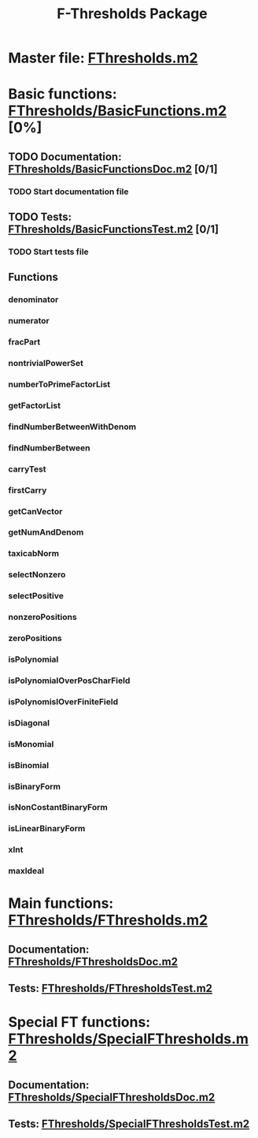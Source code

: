 #+TITLE: F-Thresholds Package

* Master file: [[file:./FThresholds.m2][FThresholds.m2]]


* Basic functions: [[file:./FThresholds/BasicFunctions.m2][FThresholds/BasicFunctions.m2]] [0%]

** TODO Documentation: [[file:./FThresholds/BasicFunctionsDoc.m2][FThresholds/BasicFunctionsDoc.m2]] [0/1]

*** TODO Start documentation file

** TODO Tests: [[file:./FThresholds/BasicFunctionsTest.m2][FThresholds/BasicFunctionsTest.m2]] [0/1]

*** TODO Start tests file


** Functions

*** denominator
*** numerator
*** fracPart
*** nontrivialPowerSet
*** numberToPrimeFactorList
*** getFactorList
*** findNumberBetweenWithDenom
*** findNumberBetween
*** carryTest
*** firstCarry
*** getCanVector
*** getNumAndDenom
*** taxicabNorm
*** selectNonzero
*** selectPositive
*** nonzeroPositions
*** zeroPositions
*** isPolynomial
*** isPolynomialOverPosCharField
*** isPolynomislOverFiniteField
*** isDiagonal
*** isMonomial
*** isBinomial
*** isBinaryForm
*** isNonCostantBinaryForm
*** isLinearBinaryForm
*** xInt
*** maxIdeal


* Main functions: [[file:./FThresholds/FThresholds.m2][FThresholds/FThresholds.m2]]

** Documentation: [[file:./FThresholds/FThresholdsDoc.m2][FThresholds/FThresholdsDoc.m2]]

** Tests: [[file:./FThresholds/FThresholdsTest.m2][FThresholds/FThresholdsTest.m2]]


* Special FT functions: [[file:./FThresholds/SpecialFThresholds.m2][FThresholds/SpecialFThresholds.m2]]

** Documentation: [[file:./FThresholds/SpecialFThresholdsDoc.m2][FThresholds/SpecialFThresholdsDoc.m2]]
** Tests: [[file:./FThresholds/SpecialFThresholdsTest.m2][FThresholds/SpecialFThresholdsTest.m2]]

